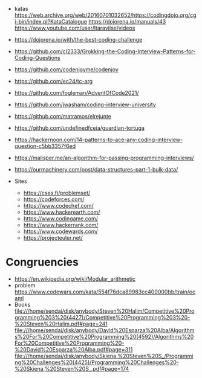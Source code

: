 - katas https://web.archive.org/web/20160701032652/https://codingdojo.org/cgi-bin/index.pl?KataCatalogue
  https://dojorena.io/manuals/43
  https://www.youtube.com/user/ltaravilse/videos
- https://dojorena.io/with/the-best-coding-challenge

- https://github.com/cl2333/Grokking-the-Coding-Interview-Patterns-for-Coding-Questions
- https://github.com/codenjoyme/codenjoy
- https://github.com/ec24/tc-arg
- https://github.com/fogleman/AdventOfCode2021/
- https://github.com/jwasham/coding-interview-university
- https://github.com/matramos/elrejunte
- https://github.com/undefinedfceia/guardian-tortuga

- https://hackernoon.com/14-patterns-to-ace-any-coding-interview-question-c5bb3357f6ed
- https://malisper.me/an-algorithm-for-passing-programming-interviews/
- https://ourmachinery.com/post/data-structures-part-1-bulk-data/

- Sites
  - https://cses.fi/problemset/
  - https://codeforces.com/
  - https://www.codechef.com/
  - https://www.hackerearth.com/
  - https://www.codingame.com/
  - https://www.hackerrank.com/
  - https://www.codewards.com/
  - https://projecteuler.net/
* Congruencies
- https://en.wikipedia.org/wiki/Modular_arithmetic
- problem https://www.codewars.com/kata/554f76dca89983cc400000bb/train/ocaml
- Books
  file:///home/sendai/disk/anybody/Steven%20Halim/Competitive%20Programming%203%20(4427)/Competitive%20Programming%203%20-%20Steven%20Halim.pdf#page=241
  file:///home/sendai/disk/anybody/David%20Esparza%20Alba/Algorithms%20For%20Competitive%20Programming%20(4592)/Algorithms%20For%20Competitive%20Programming%20-%20David%20Esparza%20Alba.pdf#page=311
  file:///home/sendai/disk/anybody/Skiena,%20Steven%20S_/Programming%20Challenges%20(4425)/Programming%20Challenges%20-%20Skiena,%20Steven%20S_.pdf#page=174
